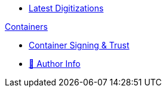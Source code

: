 * xref:index.adoc[Latest Digitizations]

//.xref:nixos/index.adoc[NixOs]

.xref:containers/index.adoc[Containers]
* xref:containers/signing-trust.adoc[Container Signing & Trust]

//.xref:kubernetes/index.adoc[Kubernetes]

//. https://www.meetup.com/The-Foggy-Cloud/[Meetup Group (Brisbane)]
* http://www.keidrych.com[🔗 Author Info]


